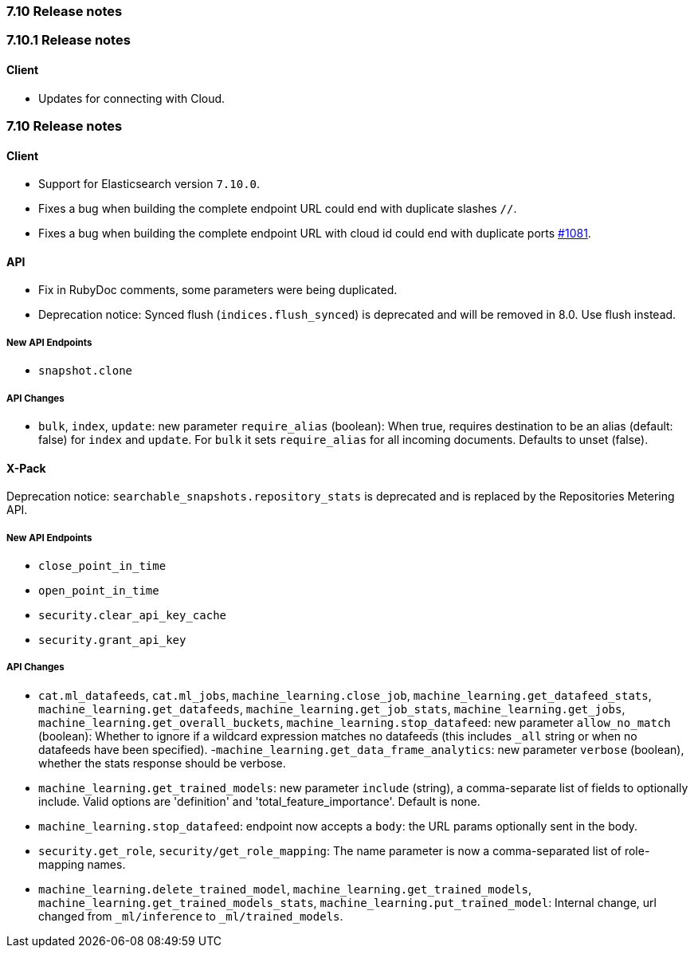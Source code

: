 [[release_notes_710]]
=== 7.10 Release notes

[discrete]
[[release_notes_7101]]
=== 7.10.1 Release notes
[discrete]
==== Client

- Updates for connecting with Cloud.

[discrete]
[[release_notes_7100]]
=== 7.10 Release notes

[discrete]
==== Client

- Support for Elasticsearch version `7.10.0`.
- Fixes a bug when building the complete endpoint URL could end with duplicate slashes `//`.
- Fixes a bug when building the complete endpoint URL with cloud id could end with duplicate ports https://github.com/elastic/elasticsearch-ruby/issues/1081[#1081].

[discrete]
==== API

- Fix in RubyDoc comments, some parameters were being duplicated.
- Deprecation notice: Synced flush (`indices.flush_synced`) is deprecated and will be removed in 8.0. Use flush instead.

[discrete]
===== New API Endpoints

- `snapshot.clone`


[discrete]
===== API Changes

- `bulk`, `index`, `update`: new parameter `require_alias` (boolean):  When true, requires destination to be an alias (default: false) for `index` and `update`. For `bulk` it sets `require_alias` for all incoming documents. Defaults to unset (false).


[discrete]
==== X-Pack

Deprecation notice: `searchable_snapshots.repository_stats` is deprecated and is replaced by the Repositories Metering API.

[discrete]
===== New API Endpoints

- `close_point_in_time`
- `open_point_in_time`
- `security.clear_api_key_cache`
- `security.grant_api_key`

[discrete]
===== API Changes

- `cat.ml_datafeeds`, `cat.ml_jobs`, `machine_learning.close_job`, `machine_learning.get_datafeed_stats`, `machine_learning.get_datafeeds`, `machine_learning.get_job_stats`, `machine_learning.get_jobs`, `machine_learning.get_overall_buckets`, `machine_learning.stop_datafeed`: new parameter `allow_no_match` (boolean): Whether to ignore if a wildcard expression matches no datafeeds (this includes `_all` string or when no datafeeds have been specified).
-`machine_learning.get_data_frame_analytics`: new parameter `verbose` (boolean), whether the stats response should be verbose.
- `machine_learning.get_trained_models`: new parameter `include` (string), a comma-separate list of fields to optionally include. Valid options are 'definition' and 'total_feature_importance'. Default is none.
- `machine_learning.stop_datafeed`: endpoint now accepts a `body`: the URL params optionally sent in the body.
- `security.get_role`, `security/get_role_mapping`: The name parameter is now a comma-separated list of role-mapping names.
- `machine_learning.delete_trained_model`, `machine_learning.get_trained_models`, `machine_learning.get_trained_models_stats`, `machine_learning.put_trained_model`: Internal change, url changed from `_ml/inference` to `_ml/trained_models`.
